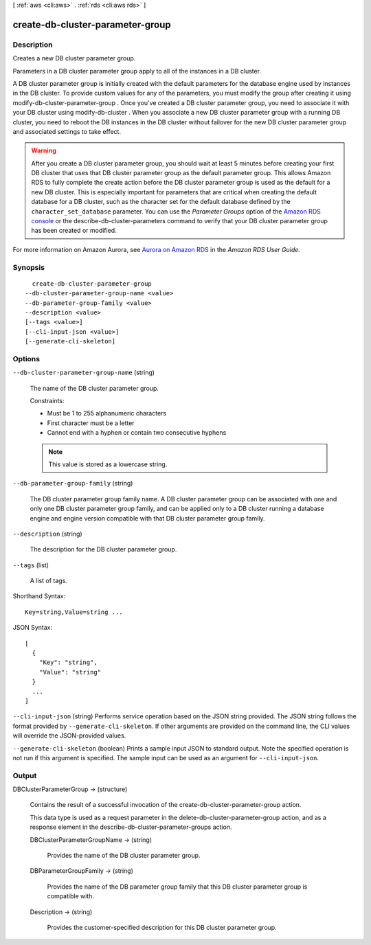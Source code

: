 [ :ref:`aws <cli:aws>` . :ref:`rds <cli:aws rds>` ]

.. _cli:aws rds create-db-cluster-parameter-group:


*********************************
create-db-cluster-parameter-group
*********************************



===========
Description
===========



Creates a new DB cluster parameter group. 

 

Parameters in a DB cluster parameter group apply to all of the instances in a DB cluster. 

 

A DB cluster parameter group is initially created with the default parameters for the database engine used by instances in the DB cluster. To provide custom values for any of the parameters, you must modify the group after creating it using  modify-db-cluster-parameter-group . Once you've created a DB cluster parameter group, you need to associate it with your DB cluster using  modify-db-cluster . When you associate a new DB cluster parameter group with a running DB cluster, you need to reboot the DB instances in the DB cluster without failover for the new DB cluster parameter group and associated settings to take effect. 

 

.. warning::

   

  After you create a DB cluster parameter group, you should wait at least 5 minutes before creating your first DB cluster that uses that DB cluster parameter group as the default parameter group. This allows Amazon RDS to fully complete the create action before the DB cluster parameter group is used as the default for a new DB cluster. This is especially important for parameters that are critical when creating the default database for a DB cluster, such as the character set for the default database defined by the ``character_set_database`` parameter. You can use the *Parameter Groups* option of the `Amazon RDS console`_ or the  describe-db-cluster-parameters command to verify that your DB cluster parameter group has been created or modified.

   

 

For more information on Amazon Aurora, see `Aurora on Amazon RDS`_ in the *Amazon RDS User Guide.* 



========
Synopsis
========

::

    create-db-cluster-parameter-group
  --db-cluster-parameter-group-name <value>
  --db-parameter-group-family <value>
  --description <value>
  [--tags <value>]
  [--cli-input-json <value>]
  [--generate-cli-skeleton]




=======
Options
=======

``--db-cluster-parameter-group-name`` (string)


  The name of the DB cluster parameter group. 

   

  Constraints: 

   

   
  * Must be 1 to 255 alphanumeric characters
   
  * First character must be a letter
   
  * Cannot end with a hyphen or contain two consecutive hyphens
   

   

  .. note::

    This value is stored as a lowercase string.

  

``--db-parameter-group-family`` (string)


  The DB cluster parameter group family name. A DB cluster parameter group can be associated with one and only one DB cluster parameter group family, and can be applied only to a DB cluster running a database engine and engine version compatible with that DB cluster parameter group family. 

  

``--description`` (string)


  The description for the DB cluster parameter group. 

  

``--tags`` (list)


  A list of tags.

  



Shorthand Syntax::

    Key=string,Value=string ...




JSON Syntax::

  [
    {
      "Key": "string",
      "Value": "string"
    }
    ...
  ]



``--cli-input-json`` (string)
Performs service operation based on the JSON string provided. The JSON string follows the format provided by ``--generate-cli-skeleton``. If other arguments are provided on the command line, the CLI values will override the JSON-provided values.

``--generate-cli-skeleton`` (boolean)
Prints a sample input JSON to standard output. Note the specified operation is not run if this argument is specified. The sample input can be used as an argument for ``--cli-input-json``.



======
Output
======

DBClusterParameterGroup -> (structure)

  

  Contains the result of a successful invocation of the  create-db-cluster-parameter-group action. 

   

  This data type is used as a request parameter in the  delete-db-cluster-parameter-group action, and as a response element in the  describe-db-cluster-parameter-groups action. 

  

  DBClusterParameterGroupName -> (string)

    

    Provides the name of the DB cluster parameter group. 

    

    

  DBParameterGroupFamily -> (string)

    

    Provides the name of the DB parameter group family that this DB cluster parameter group is compatible with. 

    

    

  Description -> (string)

    

    Provides the customer-specified description for this DB cluster parameter group. 

    

    

  



.. _Amazon RDS console: https://console.aws.amazon.com/rds/
.. _Aurora on Amazon RDS: http://docs.aws.amazon.com/AmazonRDS/latest/UserGuide/CHAP_Aurora.html
